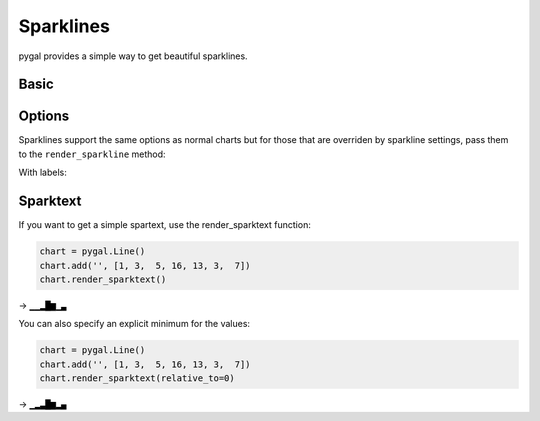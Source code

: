 Sparklines
==========

pygal provides a simple way to get beautiful sparklines.


Basic
-----

.. pygal-code:: sparkline

  chart = pygal.Line()
  chart.add('', [1, 3,  5, 16, 13, 3,  7])
  chart.render_sparkline()


Options
-------

Sparklines support the same options as normal charts but for those that are overriden by sparkline settings, pass them to the ``render_sparkline`` method:

.. pygal-code:: sparkline

  chart = pygal.Line(interpolate='cubic')
  chart.add('', [1, 3, 5, 16, 13, 3, 7])
  chart.render_sparkline()

.. pygal-code:: sparkline

  from pygal.style import LightSolarizedStyle
  chart = pygal.Line(style=LightSolarizedStyle)
  chart.add('', [1, 3, 5, 16, 13, 3, 7, 9, 2, 1, 4, 9, 12, 10, 12, 16, 14, 12, 7, 2])
  chart.render_sparkline(width=500, height=25, show_dots=True)

With labels:

.. pygal-code:: sparkline

  from pygal.style import LightSolarizedStyle
  chart = pygal.Line(style=LightSolarizedStyle)
  chart.add('', [1, 3, 5, 16, 13, 3, 7])
  chart.x_labels = ['a', 'b', 'c', 'd', 'e', 'f', 'g']
  chart.render_sparkline(show_x_labels=True, show_y_labels=True)


Sparktext
---------

If you want to get a simple spartext, use the render_sparktext function:

.. code-block:: python

  chart = pygal.Line()
  chart.add('', [1, 3,  5, 16, 13, 3,  7])
  chart.render_sparktext()

→ ``▁▁▂█▆▁▃``

You can also specify an explicit minimum for the values:

.. code-block:: python

  chart = pygal.Line()
  chart.add('', [1, 3,  5, 16, 13, 3,  7])
  chart.render_sparktext(relative_to=0)

→ ``▁▂▃█▆▂▄``


